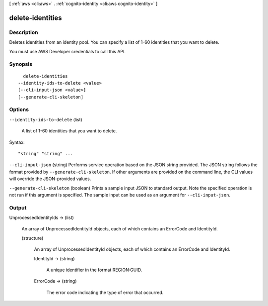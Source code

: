 [ :ref:`aws <cli:aws>` . :ref:`cognito-identity <cli:aws cognito-identity>` ]

.. _cli:aws cognito-identity delete-identities:


*****************
delete-identities
*****************



===========
Description
===========



Deletes identities from an identity pool. You can specify a list of 1-60 identities that you want to delete.

 

You must use AWS Developer credentials to call this API.



========
Synopsis
========

::

    delete-identities
  --identity-ids-to-delete <value>
  [--cli-input-json <value>]
  [--generate-cli-skeleton]




=======
Options
=======

``--identity-ids-to-delete`` (list)


  A list of 1-60 identities that you want to delete.

  



Syntax::

  "string" "string" ...



``--cli-input-json`` (string)
Performs service operation based on the JSON string provided. The JSON string follows the format provided by ``--generate-cli-skeleton``. If other arguments are provided on the command line, the CLI values will override the JSON-provided values.

``--generate-cli-skeleton`` (boolean)
Prints a sample input JSON to standard output. Note the specified operation is not run if this argument is specified. The sample input can be used as an argument for ``--cli-input-json``.



======
Output
======

UnprocessedIdentityIds -> (list)

  

  An array of UnprocessedIdentityId objects, each of which contains an ErrorCode and IdentityId.

  

  (structure)

    

    An array of UnprocessedIdentityId objects, each of which contains an ErrorCode and IdentityId.

    

    IdentityId -> (string)

      

      A unique identifier in the format REGION:GUID.

      

      

    ErrorCode -> (string)

      

      The error code indicating the type of error that occurred.

      

      

    

  

